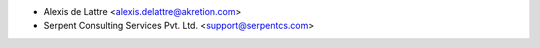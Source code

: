 * Alexis de Lattre <alexis.delattre@akretion.com>
* Serpent Consulting Services Pvt. Ltd. <support@serpentcs.com>
